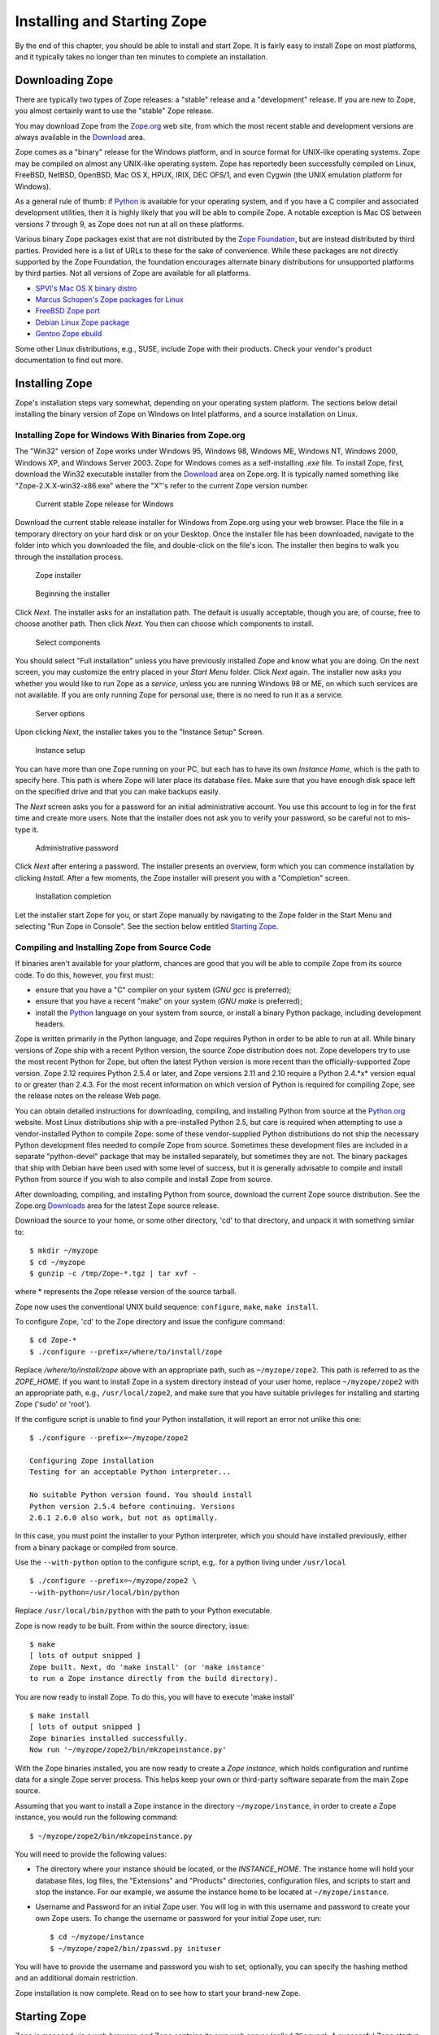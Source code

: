 Installing and Starting Zope
============================

By the end of this chapter, you should be able to install and start
Zope.  It is fairly easy to install Zope on most platforms, and it
typically takes no longer than ten minutes to complete an installation.

Downloading Zope
----------------

There are typically two types of Zope releases: a "stable" release
and a "development" release.  If you are new to Zope, you almost
certainly want to use the "stable" Zope release.

You may download Zope from the `Zope.org <http://www.zope.org/>`_ web
site, from which the most recent stable and development versions are always
available in the `Download <http://www.zope.org/Products/>`_
area.

Zope comes as a "binary" release for the Windows platform, and in source
format for UNIX-like operating systems. Zope may be compiled on almost any
UNIX-like operating system.  Zope has reportedly been successfully compiled
on Linux, FreeBSD, NetBSD, OpenBSD, Mac OS X, HPUX, IRIX, DEC OFS/1, and
even Cygwin (the UNIX emulation platform for Windows).

As a general rule of thumb: if `Python <http://www.python.org/>`_ is
available for your operating system, and if you have a C compiler and
associated development utilities, then it is highly likely that you will be
able to compile Zope.  A notable exception is Mac OS between versions 7
through 9, as Zope does not run at all on these platforms.

Various binary Zope packages exist that are not distributed by the `Zope
Foundation <http://foundation.zope.org/>`_, but are instead distributed by
third parties.  Provided here is a list of URLs to these for the sake of
convenience.  While these packages are not directly supported by the Zope
Foundation, the foundation encourages alternate binary distributions for
unsupported platforms by third parties. Not all versions of Zope are
available for all platforms.

- `SPVI's Mac OS X binary distro <http://sourceforge.net/projects/mosxzope>`_

- `Marcus Schopen's Zope packages for Linux <http://zope.org/Members/medienlabor/packages>`_

- `FreeBSD Zope port <http://www.freebsd.org/ports/zope.html>`_

- `Debian Linux Zope package <http://packages.debian.org/zope>`_

- `Gentoo Zope ebuild <http://packages.gentoo.org/ebuilds/?zope-2.6.1>`_

Some other Linux distributions, e.g., SUSE, include Zope with their
products. Check your vendor's product documentation to find out more.

Installing Zope
---------------

Zope's installation steps vary somewhat, depending on your operating system
platform.  The sections below detail installing the binary version of Zope
on Windows on Intel platforms, and a source installation on Linux.

Installing Zope for Windows With Binaries from Zope.org
~~~~~~~~~~~~~~~~~~~~~~~~~~~~~~~~~~~~~~~~~~~~~~~~~~~~~~~

The "Win32" version of Zope works under Windows 95, Windows 98, Windows ME,
Windows NT, Windows 2000, Windows XP, and Windows Server 2003.  Zope for
Windows comes as a self-installing *.exe* file.  To install Zope, first,
download the Win32 executable installer from the
`Download`_ area on Zope.org.  It is
typically named something like "Zope-2.X.X-win32-x86.exe" where the "X"'s
refer to the current Zope version number.

.. figure:: ../Figures/download-zope.png

   Current stable Zope release for Windows

Download the current stable release installer for Windows from
Zope.org using your web browser.  Place the file in a temporary
directory on your hard disk or on your Desktop.  Once the
installer file has been downloaded, navigate to the folder into
which you downloaded the file, and double-click on the file's
icon.  The installer then begins to walk you through the
installation process.

.. figure:: ../Figures/installer-package-icon.png

   Zope installer

.. figure:: ../Figures/installer-first-screen.png

   Beginning the installer

Click *Next*. The installer asks for an installation path. The default is
usually acceptable, though you are, of course, free to choose another path.
Then click *Next*. You then can choose which components to install.

.. figure:: ../Figures/component-selection.png

   Select components

You should select "Full installation" unless you have previously installed
Zope and know what you are doing. On the next screen, you may customize the
entry placed in your *Start Menu* folder. Click *Next* again. The installer
now asks you whether you would like to run Zope as a *service*, unless you
are running Windows 98 or ME, on which such services are not available. If
you are only running Zope for personal use, there is no need to run it as a
service.

.. figure:: ../Figures/start-as-service.png

   Server options

Upon clicking *Next*, the installer takes you to the "Instance Setup"
Screen.

.. figure:: ../Figures/instance-path.png

   Instance setup

You can have more than one Zope running on your PC, but each has to have
its own *Instance Home*, which is the path to specify here.  This path is
where Zope will later place its database files. Make sure that you have
enough disk space left on the specified drive and that you can make backups
easily.

The *Next* screen asks you for a password for an initial administrative
account. You use this account to log in for the first time and create more
users. Note that the installer does not ask you to verify your password, so
be careful not to mis-type it.

.. figure:: ../Figures/instance-passwd.png

   Administrative password

Click *Next* after entering a password. The installer presents an overview,
form which you can commence installation by clicking *Install*. After a few
moments, the Zope installer will present you with a "Completion" screen.

.. figure:: ../Figures/installer-complete.png

   Installation completion

Let the installer start Zope for you, or start Zope manually by navigating
to the Zope folder in the Start Menu and selecting "Run Zope in Console".
See the section below entitled `Starting Zope`_.

Compiling and Installing Zope from Source Code
~~~~~~~~~~~~~~~~~~~~~~~~~~~~~~~~~~~~~~~~~~~~~~

If binaries aren't available for your platform, chances are good that you
will be able to compile Zope from its source code.  To do this, however,
you first must:

- ensure that you have a "C" compiler on your system (*GNU gcc* is
  preferred);

- ensure that you have a recent "make" on your system (*GNU make* is
  preferred);

- install the `Python <http://www.python.org/>`_ language on your
  system from source, or install a binary Python package, including
  development headers.

Zope is written primarily in the Python language, and Zope requires Python
in order to be able to run at all.  While binary versions of Zope ship with
a recent Python version, the source Zope distribution does not.  Zope
developers try to use the most recent Python for Zope, but often the latest
Python version is more recent than the officially-supported Zope version.
Zope 2.12 requires Python 2.5.4 or later, and Zope versions 2.11 and 2.10
require a Python 2.4.*x* version equal to or greater than 2.4.3.  For the
most recent information on which version of Python is required for
compiling Zope, see the release notes on the release Web page.

You can obtain detailed instructions for downloading, compiling, and
installing Python from source at the `Python.org <http://www.python.org/>`_
website.  Most Linux distributions ship with a pre-installed Python 2.5,
but care is required when attempting to use a vendor-installed Python to
compile Zope: some of these vendor-supplied Python distributions do not
ship the necessary Python development files needed to compile Zope from
source.  Sometimes these development files are included in a separate
"python-devel" package that may be installed separately, but sometimes they
are not.  The binary packages that ship with Debian have been used with
some level of success, but it is generally advisable to compile and install
Python from source if you wish to also compile and install Zope from
source.

After downloading, compiling, and installing Python from source, download
the current Zope source distribution.  See the Zope.org `Downloads
<http://www.zope.org:/Products>`_ area for the latest Zope source release.

Download the source to your home, or some other directory, 'cd' to that
directory, and unpack it with something similar to::

  $ mkdir ~/myzope
  $ cd ~/myzope
  $ gunzip -c /tmp/Zope-*.tgz | tar xvf -

where * represents the Zope release version of the source tarball.

Zope now uses the conventional UNIX build sequence:
``configure``, ``make``, ``make install``.

To configure Zope, 'cd' to the Zope directory and issue the configure
command::

  $ cd Zope-*
  $ ./configure --prefix=/where/to/install/zope

Replace */where/to/install/zope* above with an appropriate path, such as
``~/myzope/zope2``.  This path is referred to as the *ZOPE_HOME*.  If you
want to install Zope in a system directory instead of your user home,
replace ``~/myzope/zope2`` with an appropriate path, e.g.,
``/usr/local/zope2``, and make sure that you have suitable privileges for
installing and starting Zope ('sudo' or 'root').

If the configure script is unable to find your Python installation, it will
report an error not unlike this one::

  $ ./configure --prefix=~/myzope/zope2

  Configuring Zope installation
  Testing for an acceptable Python interpreter...

  No suitable Python version found. You should install
  Python version 2.5.4 before continuing. Versions
  2.6.1 2.6.0 also work, but not as optimally.

In this case, you must point the installer to your Python interpreter,
which you should have installed previously, either from a binary package or
compiled from source.

Use the ``--with-python`` option to the configure script, e.g,. for a python
living under ``/usr/local`` ::

  $ ./configure --prefix=~/myzope/zope2 \
  --with-python=/usr/local/bin/python

Replace ``/usr/local/bin/python`` with the path to your Python executable.

Zope is now ready to be built. From within the source directory, issue::

  $ make
  [ lots of output snipped ]
  Zope built. Next, do 'make install' (or 'make instance'
  to run a Zope instance directly from the build directory).

You are now ready to install Zope. To do this, you will have to execute
'make install' ::

  $ make install
  [ lots of output snipped ]
  Zope binaries installed successfully.
  Now run '~/myzope/zope2/bin/mkzopeinstance.py'

With the Zope binaries installed, you are now ready to create a *Zope
instance*, which holds configuration and runtime data for a single Zope
server process.  This helps keep your own or third-party software separate
from the main Zope source.

Assuming that you want to install a Zope instance in the directory
``~/myzope/instance``, in order to create a Zope instance, you would run
the following command::

  $ ~/myzope/zope2/bin/mkzopeinstance.py

You will need to provide the following values:

- The directory where your instance should be located, or the
  *INSTANCE_HOME*. The instance home will hold your database files, log
  files, the "Extensions" and "Products" directories, configuration files,
  and scripts to start and stop the instance.  For our example, we assume
  the instance home to be located at ``~/myzope/instance``.

- Username and Password for an initial Zope user. You will log in with
  this username and password to create your own Zope users.  To change the
  username or password for your initial Zope user, run::

  $ cd ~/myzope/instance
  $ ~/myzope/zope2/bin/zpasswd.py inituser

You will have to provide the username and password you wish to set;
optionally, you can specify the hashing method and an additional domain
restriction.

Zope installation is now complete. Read on to see how to
start your brand-new Zope.


Starting Zope
-------------

Zope is managed via a web browser, and Zope contains its own web server
(called ``ZServer``).  A successful Zope startup implies that Zope's web
server starts, which allows you to access the Zope management interface
(ZMI) via your web browser.  You can access the ZMI from the same machine
on which Zope runs, or you can access it from a remote machine that is
connected to the same network as your Zope server.

Zope's ZServer will "listen" for HTTP requests on TCP port 8080.  If your
Zope instance fails to start, make sure that another application isn't
already running on the same TCP port (8080).

Zope also has the capability to listen on other TCP ports.  Zope supports
separate TCP ports for FTP (File Transfer Protocol), "monitor" (internal
debugging), WebDAV (Web Distributed Authoring and Versioning), and ICP
(Internet Cache Protocol) access.  If you see messages that indicate that
Zope is listening on ports other than the default 8080 HTTP, don't panic:
it's likely just one of these additional ports.

Using Zope With an Existing Web Server
--------------------------------------

If you wish, you can configure your existing web server to serve Zope
content.  Zope interfaces with Microsoft IIS, Apache, and other popular
webservers.

The `Virtual Hosting Services <VirtualHosting.html>` chapter of this book
provides rudimentary setup information for configuring Zope behind Apache.
However, configuring Zope for use behind an existing web server can be a
complicated task, and there is more than one way to get it done.  Here are
some additional resources that should get you started:

- Apache: see the excellent DevShed article entitled `Using Zope
  With Apache <http://devshed.com/Server_Side/Zope/ZopeWithApache>`_ .

- IIS: see `brianh's HowTo
  <http://www.zope.org/Members/brianh/iis_howto>`_ on using IIS with Zope.
  Also of interest may be the ``WEBSERVER.txt`` file in your Zope
  installation's ``doc`` directory, and hiperlogica's `Connecting IIS to
  Zope <http://www.zope.org/Members/hiperlogica/ASP404>`_ article.

If you are just getting started with Zope, note that it is not necessary to
configure Apache, IIS, or any other web server to serve your Zope pages, as
Zope comes with its own web server.  You typically only need to configure
your existing web server if you want to use it to serve Zope pages in a
production environment.

Starting Zope on Windows
------------------------

If you've installed Zope to "run manually" (as opposed to installing Zope
as a "service"), navigate to the Zope folder in your Start Menu and click
on *Run Zope in Console*. A console window with process startup information
will be displayed.

If you chose to run Zope as a "service" on Windows NT/2000/XP, you can
start Zope via the standard Windows "Services" control panel application.
A Zope instance started as a service writes events to the standard Windows
Event Log; you can keep track of the Zope service's start and stop events
by reviewing the Event Log.  A Zope instance which has been installed as a
"service" can also be run manually by invoking the *Run Zope in Console*
menu entry as described earlier. Take care not to run Zope manually *and*
as a service at one time: make sure to stop the Zope service first before
starting it manually.

Starting Zope on UNIX
---------------------

.. Important:
   If you installed Zope from an RPM or a another "vendor distribution"
   instead of installing a Zope Foundation-distributed source release,
   the instructions below may be not be applicable.  Under these
   circumstances, please read the documentation supplied by the vendor to
   determine how to start your Zope instance instead of relying on these
   instructions.

To start your Zope instance (which we assume lives in ``~/myzope/instance``),
issue the command::

  $ ~/myzope/instance/bin/zopectl start

This will start the instance in the background. Alternatively, you can
start it in the foreground and watch its progress by issuing the command::

  $ ~/myzope/instance/bin/zopectl fg

Run the ``zopectl`` script with a parameter of ``help`` to get a
list of additional commands::

  $ ~/myzope/instance/bin/zopectl help


Starting Zope as the Root User
~~~~~~~~~~~~~~~~~~~~~~~~~~~~~~

``ZServer`` (Zope's server) supports ``setuid()`` on POSIX systems in order
to be able to listen on low-numbered ports, such as 21 (FTP) and 80 (HTTP),
but drop root privileges when running; on most POSIX systems, only the
``root`` user can do this.

The most important thing to remember about this support is that you don't
*have* to start ZServer as root, unless you want to listen for requests on
"low" ports.  In fact, if you don't have this need, you are much better off
just starting ZServer as a user account dedicated to running Zope.
'nobody' is not a good idea for this user account, because if any other
daemon on a system that ran as ``nobody`` were to be compromised, this would
open up your Zope object data to vulnerability.

If you do need to have ZServer listening on low ports, you will need to
start ``zopectl`` as the ``root`` user, and to specify what user ZServer
should ``setuid()`` to.  This can be done by setting the *effective-user*
parameter in your Zope instances configuration file, residing in
``$INSTANCE_HOME/etc/zope.conf``, and by making sure that the log and
database files are writeable by this user.


Your Zope Installation
----------------------

To use and manage Zope, you will need a web browser. Start a web browser on the
same machine on which you installed Zope, and browse to the URL
`http://localhost:8080/ <http://localhost:8080/>`_.

If your Zope instance has been properly installed, and you're visiting the
correct URL, you will be presented with the Zope "QuickStart" screen.

.. figure:: ../Figures/quickstart.png

   Zope QuickStart

If you see this screen, congratulations!  You've installed Zope
successfully.  If you don't, see the `Troubleshooting and Caveats`_ section
below.

Logging In
----------

For some of the tasks you want to do with Zope, you need to use its management
interface: the *ZMI*. To log into the ZMI, use your web browser to navigate to
Zope's management URL. Assuming you have Zope installed on the same machine
from which you are running your web browser, the Zope management URL will be
`http://localhost:8080/manage <http://localhost:8080/manage>`_.

Successful contact with Zope via this URL will result in an authentication
dialog, into which you can enter the "initial" username and password you
chose when you installed Zope.  You will then be presented with the ZMI.

.. figure:: ../Figures/zmi.png

   The Zope Management Interface (ZMI)

If you do not see an authentication dialog and the ZMI, refer to the
`Troubleshooting and Caveats`_ section of this chapter.

Controlling the Zope Process with the Control Panel
---------------------------------------------------

When you are using the ZMI, you can use the Zope *Control Panel* to control
the Zope process.  Find and click the **Control_Panel** object in ZMI.

.. figure:: ../Figures/controlpanel.jpg

   The Control Panel

The Control Panel displays information about your Zope, such as the Zope
version you are running, the Python version that Zope is using, the system
platform, the INSTANCE_HOME, the CLIENT_HOME, Zope's process id, the network
services that have been started, how long Zope has been running for, and
other installation specifics.  Several buttons and links will also be
shown.

If you are running Zope on UNIX or as a service on Windows, you will see a
*Restart* button in the Control Panel.  Clicking *Restart* will cause Zope
to shut down and then immediately start back up again.  It may take Zope a
few seconds to come back up and start handling requests.  You don't need to
shut your web browser down and restart it to resume using Zope after
pressing *Restart*, as the page refreshes automatically; just wait for the
Control Panel display to reappear.

To shut Zope down from the ZMI, click *Shutdown*.  Shutting Zope down will
cause the server to stop handling requests and exit. You will have to
manually start Zope to resume using it. Shut Zope down only if you are
finished using it and you have the ability to access the server on which
Zope is running, so that you can manually restart it later as needed.


Controlling the Zope Process from the Command Line
--------------------------------------------------

- If you started Zope in the foreground, press "Ctrl+C" in the terminal
  window from which you started Zope.

* If you started Zope in the background, use the ``zopectl`` script::

  $ ~/myzope/instance/bin/zopectl stop

* On Unix use the "kill" command against the process id in the
  "var/Z2.pid" file inside the Zope instance directory::

  $ kill `cat var/Z2.pid`


Customizing your Zope instance
------------------------------

Zope's configuration is done via the file '$INSTANCE_HOME/etc/zope.conf'.
This contains numerous configuration directives for customization.

The ``zope.conf`` file features extensive inline documentation, which we
will not reproduce here.  Instead, we will give an overview and some
additional hints for the most-widely used directives:

Server stanzas and ``port-base``
~~~~~~~~~~~~~~~~~~~~~~~~~~~~~~~~

The ``port-base`` directive, together with stanzas for the individual
servers, determine the ports on which specific servers listen for incoming
Zope requests. The stanzas are formed with XML-like constructs::

 <http-server>
   # valid keys are "address" and "force-connection-close"
   address 8080
 </http-server>
 <ftp-server>
   ...
 </ftp-server>
 <webdav-source-server>
   ...
 </webdav-source-server>

The ``address`` directive determines the port on which the respective server
listens.  The HTTP Server in this example listens on port 8080.

The ``port-base`` directive comes in handy if you want to run several Zope
instances on one machine.  ``port-base`` specifies an offset to the port on
which **all** servers listen.  Let us assume that our HTTP Server's
'address' directive is set to 8080, as in our example above, and
'port-base' is specified as 1000. The port on which the HTTP server will
listen, will be the ``address`` value of 8080, plus the ``port-base`` offset
value of 1000, or 9080.  Assuming the FTP server's ``address`` directive is
set to 8021, the FTP Server will then listen on port 9021, and so on.

The ``debug-mode`` directive
~~~~~~~~~~~~~~~~~~~~~~~~~~~~

This directive is a switch, specified as either ``on`` or ``off``.  When
set to ``on`` (the default), Zope runs in *debug mode*, which causes Zope
to reload file system-based templates, and several other settings suitable
for development, in real time.  In a production environment, to reduce
unnecessary overhead, you should ensure that this directive is set to
``off`` unless you are actively troubleshooting a problem.

Switch the User the Zope process runs as: ``effective-user``
~~~~~~~~~~~~~~~~~~~~~~~~~~~~~~~~~~~~~~~~~~~~~~~~~~~~~~~~~~~~

This directive causes Zope to ``setuid(2)`` to the specified user when run
as root on a UNIX system.  This method boosts system security, as a
compromised Zope instance would not enable a compromised user to damage
easily an entire system.  One motivation for running Zope as root in the
first place is to be able to bind to *privileged* ports, or ports with
values below 1024.

Logging
~~~~~~~

Three log facilities are provided:

- *Access logging* logs individual HTTP Requests in a common format,
  by default to the file ``log/Z2.log`` in your instance home.

- *Event logging* logs Zope events, such as start and stop
  information and debugging messages.

- *Trace logging* logs detailed Zope debugging information.

Each log message has an associated severity level, ranging from
``CRITICAL``, ``ERROR``, ``WARN``, and ``INFO``, to ``DEBUG`` and ``ALL``.
You can specify a filter for log messages with the ``level`` directive
inside a logger stanza.  Set the level to ``ALL`` to get all log messages,
or to ``ERROR`` or ``CRITICAL`` to see only the most serious messages.

Although the default is to write the messages to a log file, you can
instead arrange for log messages to be mailed to you, or to go to
``syslog(3)`` (on UNIX) or the event log (on MS Windows)

For further documentation, see the inline comments in ``zope.conf``.


Troubleshooting and Caveats
---------------------------

Browser cannot connect to port 8080
~~~~~~~~~~~~~~~~~~~~~~~~~~~~~~~~~~~

If your browser fails to connect with anything on TCP port 8080, your Zope
instance may be running on a non-standard TCP port (for example, some
versions of Debian Linux ship with Zope's default TCP port as 9673).  To
find out exactly which URL to use, look at the logging information Zope
prints as it starts up when started in the foreground, i.e., when started
with ``./runzope`` or ``./zopectl fg``. For example::

 ...
 ------
 2009-01-21T21:48:27 INFO(0) ZServer HTTP server started at Wed Jan 21 21:48:27 2009
 Hostname: arod
 Port: 9673
 ------
 2009-01-21T21:48:27 INFO(0) ZServer FTP server started at Wed Jan 21 21:48:27 2009
 Hostname: arod
 Port: 8021
 ...

The first log entry indicates that Zope's web server is listening on port
9673 on host ``arod``. This means that the management URL is
http://arod:9673/manage.

As mentioned previously, Zope only prints to the console when started in
the foreground, with ``./runzope`` or ``runzope.bat``. This logging
information can be found in the ``log/event.log`` file in your
``INSTANCE_HOME`` directory.

Forgot administrative password
~~~~~~~~~~~~~~~~~~~~~~~~~~~~~~

If you forget or lose your initial Zope user name and password, shut Zope
down, change the initial user password with the *zpasswd.py* script, and
restart Zope. See the chapter entitled `Users and Security
<Security.html>`_ for more information about configuring the initial user
account.

When All Else Fails
~~~~~~~~~~~~~~~~~~~

If there's a problem with your installation that you just cannot solve, do
not despair.  You have many places to turn for help, including the Zope
mailing lists and the ``#zope`` IRC channel.

If you are new to open-source software, please realize that, for the most
part, participants in the various "free" Zope support forums are
volunteers.  Though they are typically friendly and helpful, they are not
obligated to answer your questions.  Therefore, it's in your own
self-interest to exercise your best manners in these forums in order to get
your problem resolved quickly.

The most reliable way to get installation help is to send a message to the
general Zope mailing list detailing your installation problem.  For more
information on the available Zope mailing lists, see the
`Resources <http://www.zope.org/Resources>`_ section of Zope.org.  Typically,
someone on the "zope@zope.org" list will be willing and able to help you
solve the problem.

For even more immediate help, you may choose to visit the 
`#zope <irc://irc.freenode.net/#zope>`_ channel on
the  IRC (Internet Relay Chat) network.  See the `Freenode
website <http://www.freenode.net>`_ for more information on how to connect
to the FreeNode IRC network.
